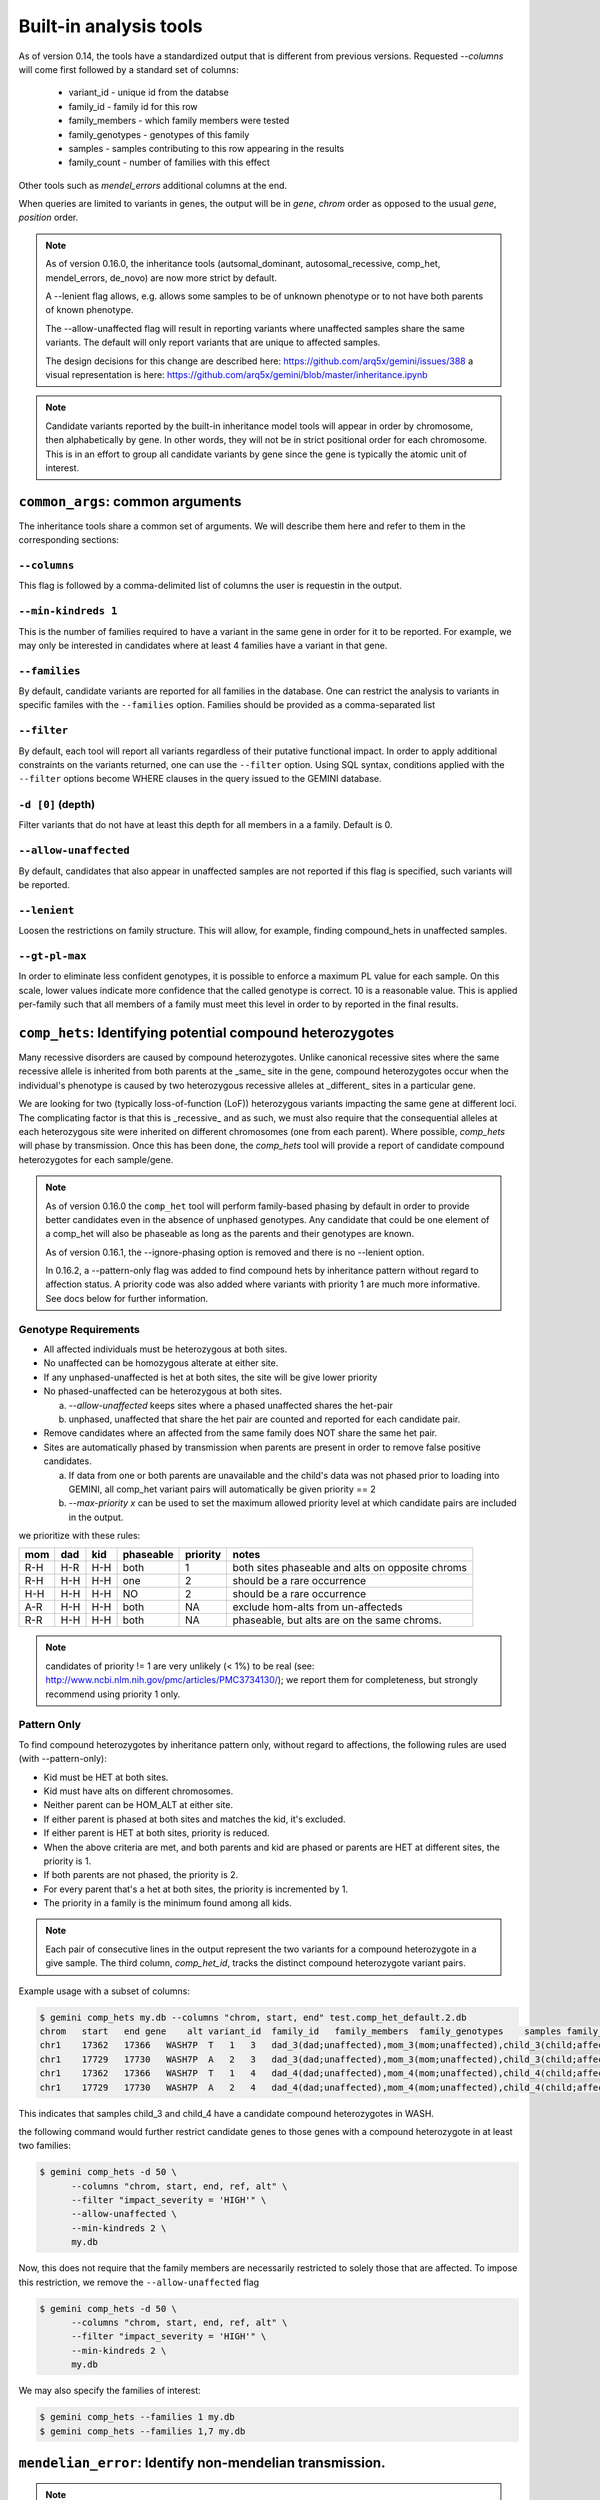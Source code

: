 ############################
Built-in analysis tools
############################

As of version 0.14, the tools have a standardized output that is different
from previous versions.
Requested `--columns` will come first followed by a standard set of columns:

 + variant_id - unique id from the databse
 + family_id - family id for this row
 + family_members - which family members were tested
 + family_genotypes - genotypes of this family
 + samples - samples contributing to this row appearing in the results
 + family_count - number of families with this effect

Other tools such as `mendel_errors` additional columns at the end.

When queries are limited to variants in genes, the output will be in 
`gene`, `chrom` order as opposed to the usual `gene`, `position` order.

.. note::

    As of version 0.16.0, the inheritance tools (autsomal_dominant,
    autosomal_recessive, comp_het, mendel_errors, de_novo) are now
    more strict by default.

    A --lenient flag allows, e.g. allows some samples to be of unknown
    phenotype or to not have both parents of known phenotype.

    The --allow-unaffected flag will result in reporting variants where
    unaffected samples share the same variants. The default will only
    report variants that are unique to affected samples.

    The design decisions for this change are described here:
    https://github.com/arq5x/gemini/issues/388
    a visual representation is here:
    https://github.com/arq5x/gemini/blob/master/inheritance.ipynb

.. note::

   Candidate variants reported by the built-in inheritance model tools
   will appear in order by chromosome, then alphabetically by gene.
   In other words, they will not be in strict positional order for each chromosome.
   This is in an effort to group all candidate variants by gene since the gene
   is typically the atomic unit of interest.

==================================
``common_args``: common arguments
==================================

The inheritance tools share a common set of arguments. We will
describe them here and refer to them in the corresponding sections:

---------------------
``--columns``
---------------------

This flag is followed by a comma-delimited list of columns the user is
requestin in the output.

-------------------------
``--min-kindreds 1``
-------------------------
This is the number of families required to have a variant in the same gene
in order for it to be reported. For example, we may only be interested in
candidates where at least 4 families have a variant in that gene.

--------------------
``--families``
--------------------
By default, candidate variants are reported for all families in the database.
One can restrict the analysis to variants in specific familes with the
``--families`` option.  Families should be provided as a comma-separated list


---------------------
``--filter``
---------------------

By default, each tool will report all variants regardless of their putative
functional impact. In order to apply additional constraints on the variants
returned, one can use the ``--filter`` option. Using SQL syntax, conditions
applied with the ``--filter`` options become WHERE clauses in the query issued to
the GEMINI database.

---------------------
``-d [0]`` (depth)
---------------------

Filter variants that do not have at least this depth for all members in a
a family. Default is 0.

----------------------
``--allow-unaffected``
----------------------

By default, candidates that also appear in unaffected samples are not reported
if this flag is specified, such variants will be reported.

-------------
``--lenient``
-------------

Loosen the restrictions on family structure. This will allow, for example,
finding compound_hets in unaffected samples.

---------------------
``--gt-pl-max``
---------------------

In order to eliminate less confident genotypes, it is possible to enforce a maximum PL value
for each sample. On this scale, lower values indicate more confidence that the called genotype
is correct. 10 is a reasonable value. This is applied per-family such that all
members of a family must meet this level in order to by reported in the final
results.

===========================================================================
``comp_hets``: Identifying potential compound heterozygotes
===========================================================================
Many recessive disorders are caused by compound heterozygotes. Unlike canonical
recessive sites where the same recessive allele is inherited from both parents
at the _same_ site in the gene, compound heterozygotes occur when
the individual's phenotype is caused by two heterozygous recessive alleles at
_different_ sites in a particular gene.

We are looking for two (typically loss-of-function (LoF))
heterozygous variants impacting the same gene at different loci.  The
complicating factor is that this is _recessive_ and as such, we must also
require that the consequential alleles at each heterozygous site were
inherited on different chromosomes (one from each parent). 
Where possible, `comp_hets` will phase by transmission. Once this has been
done, the `comp_hets` tool will provide a report of candidate compound
heterozygotes for each sample/gene.

.. note::

  As of version 0.16.0 the ``comp_het`` tool will perform family-based phasing
  by default in order to provide better candidates even in the absence of
  unphased genotypes. Any candidate that could be one element of a comp_het
  will also be phaseable as long as the parents and their genotypes are known.

  As of version 0.16.1, the --ignore-phasing option is removed and there is no
  --lenient option. 
  
  In 0.16.2, a --pattern-only flag was added to find compound hets by inheritance
  pattern without regard to affection status. A priority code was also added where
  variants with priority 1 are much more informative. See docs below for further
  information.

---------------------
Genotype Requirements
---------------------

- All affected individuals must be heterozygous at both sites.
- No unaffected can be homozygous alterate at either site.
- If any unphased-unaffected is het at both sites, the site will be give lower priority
- No phased-unaffected can be heterozygous at both sites.

  a. `--allow-unaffected` keeps sites where a phased unaffected shares the het-pair

  b. unphased, unaffected that share the het pair are counted and reported for each candidate pair.

- Remove candidates where an affected from the same family does NOT share the same het pair.
- Sites are automatically phased by transmission when parents are present in order to remove false positive candidates.
  
  a. If data from one or both parents are unavailable and the child's data was not phased prior to loading into GEMINI, all comp_het variant pairs will automatically be given priority == 2
  
  b. `--max-priority x` can be used to set the maximum allowed priority level at which candidate pairs are included in the output.


we prioritize with these rules:

===   ===      ====      =========   ========   ================================================
mom   dad      kid       phaseable   priority   notes
===   ===      ====      =========   ========   ================================================
R-H   H-R      H-H       both        1          both sites phaseable and alts on opposite chroms
R-H   H-H      H-H       one         2          should be a rare occurrence
H-H   H-H      H-H       NO          2          should be a rare occurrence
A-R   H-H      H-H       both        NA         exclude hom-alts from un-affecteds
R-R   H-H      H-H       both        NA         phaseable, but alts are on the same chroms.
===   ===      ====      =========   ========   ================================================

.. note::

   candidates of priority != 1 are very unlikely (< 1%) to be real
   (see: http://www.ncbi.nlm.nih.gov/pmc/articles/PMC3734130/); we report them
   for completeness, but strongly recommend using priority 1 only.


------------
Pattern Only
------------

To find compound heterozygotes by inheritance pattern only, without regard to affections, the
following rules are used (with --pattern-only):

- Kid must be HET at both sites.
- Kid must have alts on different chromosomes.
- Neither parent can be HOM_ALT at either site.
- If either parent is phased at both sites and matches the kid, it's excluded.
- If either parent is HET at both sites, priority is reduced.
- When the above criteria are met, and both parents and kid are phased or parents are HET at different sites, the priority is 1.
- If both parents are not phased, the priority is 2.
- For every parent that's a het at both sites, the priority is incremented by 1.
- The priority in a family is the minimum found among all kids.

.. note::

    Each pair of consecutive lines in the output represent the two variants
    for a compound heterozygote in a give sample.  The third column,
    `comp_het_id`, tracks the distinct compound heterozygote variant pairs.

Example usage with a subset of columns:

.. code-block:: bash

    $ gemini comp_hets my.db --columns "chrom, start, end" test.comp_het_default.2.db
    chrom   start   end gene    alt variant_id  family_id   family_members  family_genotypes    samples family_count    comp_het_id
    chr1    17362   17366   WASH7P  T   1   3   dad_3(dad;unaffected),mom_3(mom;unaffected),child_3(child;affected) TTCT|T,TTCT|TTCT,TTCT|T child_3 2   1
    chr1    17729   17730   WASH7P  A   2   3   dad_3(dad;unaffected),mom_3(mom;unaffected),child_3(child;affected) C|A,C|A,A|C child_3 2   1
    chr1    17362   17366   WASH7P  T   1   4   dad_4(dad;unaffected),mom_4(mom;unaffected),child_4(child;affected) TTCT|T,TTCT|TTCT,TTCT|T child_4 2   1
    chr1    17729   17730   WASH7P  A   2   4   dad_4(dad;unaffected),mom_4(mom;unaffected),child_4(child;affected) C|A,C|A,A|C child_4 2   1


This indicates that samples child_3 and child_4 have a candidate compound heterozygotes in WASH.

the following command would further restrict candidate genes to those genes with a compound heterozygote in at least two families:

.. code-block:: bash

    $ gemini comp_hets -d 50 \
          --columns "chrom, start, end, ref, alt" \
          --filter "impact_severity = 'HIGH'" \
          --allow-unaffected \
          --min-kindreds 2 \
          my.db

Now, this does not require that the family members are necessarily restricted to solely
those that are affected. To impose this restriction, we remove the ``--allow-unaffected``
flag

.. code-block:: bash

    $ gemini comp_hets -d 50 \
          --columns "chrom, start, end, ref, alt" \
          --filter "impact_severity = 'HIGH'" \
          --min-kindreds 2 \
          my.db

We may also specify the families of interest:

.. code-block:: bash

    $ gemini comp_hets --families 1 my.db
    $ gemini comp_hets --families 1,7 my.db

===========================================================================
``mendelian_error``: Identify non-mendelian transmission.
===========================================================================
.. note::

    This tool requires that you identify familial relationships via a PED file
    when loading your VCF into gemini via:

    ``gemini load -v my.vcf -p my.ped my.db``

We can query for mendelian errors in trios including:

- loss of heterozygosity
- implausible de-novo mutations
- de-novo mutations
- uniparental disomy

---------------------
Genotype Requirements
---------------------

- (LOH) kind and one parent are opposite homozygotes; other parent is HET
- (uniparental disomy) parents are opposite homozygotes; kid is homozygote;
- (plausible de novo) kid is het. parents are same homozygotes
- (implausible de novo) kid is homozygoes. parents are same homozygotes and opposite to kid.

If allow `--only-affected` is used, then the tools will only consider samples that have parents
**and** are affected. The default is to consider any sample with parents.

This tool will report the probability of a mendelian error in the final column
that is derived from the genotype likelihoods if they are available.

Example:

.. code-block:: bash

    $ gemini mendel_errors --columns "chrom,start,end" test.mendel.db --gt-pl-max 1
    chrom	start	end	variant_id	family_id	family_members	family_genotypes	samples	family_count	violation	violation_prob
    chr1	10670	10671	1	CEPH1463	NA12889(dad;unknown),NA12890(mom;unknown),NA12877(child;unknown)	G/G,G/G,G/C	NA12877	1	plausible de novo	0.962
    chr1	28493	28494	2	CEPH1463	NA12889(dad;unknown),NA12890(mom;unknown),NA12877(child;unknown)	T/C,T/T,C/C	NA12877	1	loss of heterozygosity	0.660
    chr1	28627	28628	3	CEPH1463	NA12889(dad;unknown),NA12890(mom;unknown),NA12877(child;unknown)	C/C,C/C,C/T	NA12877	1	plausible de novo	0.989
    chr1	267558	267560	5	CEPH1463	NA12889(dad;unknown),NA12890(mom;unknown),NA12877(child;unknown)	C/C,C/C,CT/C	NA12877	1	plausible de novo	0.896
    chr1	537969	537970	7	CEPH1463	NA12889(dad;unknown),NA12890(mom;unknown),NA12877(child;unknown)	C/C,C/C,C/T	NA12877	1	plausible de novo	0.928
    chr1	547518	547519	11	CEPH1463	NA12889(dad;unknown),NA12890(mom;unknown),NA12877(child;unknown)	G/G,G/G,G/T	NA12877	1	plausible de novo	1.000
    chr1	589081	589086	14	CEPH1463	NA12889(dad;unknown),NA12890(mom;unknown),NA12877(child;unknown)	G/G,GAGAA/GAGAA,G/G	NA12877	1	uniparental disomy	0.940
    chr1	749688	749689	16	CEPH1463	NA12889(dad;unknown),NA12890(mom;unknown),NA12877(child;unknown)	T/T,T/T,G/G	NA12877	1	implausible de novo	0.959
    chr1	788944	788945	17	CEPH1463	NA12889(dad;unknown),NA12890(mom;unknown),NA12877(child;unknown)	C/C,G/G,G/G	NA12877	1	uniparental disomy	0.914
    chr1	1004248	1004249	22	CEPH1463	NA12889(dad;unknown),NA12890(mom;unknown),NA12877(child;unknown)	G/G,G/G,G/C	NA12877	1	plausible de novo	1.000

Where, here, we have required the called genotype to have at most a PL of 1 (lower is more confident).
Note that the "violation" column indicates the type of mendelian error and the final column can be used for further filtering,
with higher numbers indicating a greater probability of mendelian error. We have found > 0.99 to be a reasonable
cutoff.

Arguments are similar to the other tools:


.. code-block:: bash

    positional arguments:
      db                    The name of the database to be queried.

    optional arguments:
      -h, --help            show this help message and exit
      --columns STRING      A list of columns that you would like returned. Def. =
                            "*"
      --filter STRING       Restrictions to apply to variants (SQL syntax)
      --min-kindreds MIN_KINDREDS
                            The min. number of kindreds that must have a candidate
                            variant in a gene.
      --families FAMILIES   Restrict analysis to a specific set of 1 or more
                            (comma) separated) families
      -d MIN_SAMPLE_DEPTH   The minimum aligned sequence depth required for
                            each sample in a family (default = 0)
      --gt-pl-max GT_PHRED_LL
                            The maximum phred-scaled genotype likelihod (PL)
                            allowed for each sample in a family.
      --allow-unaffected    consider candidates that also appear in unaffected samples.


===========================================================================
``de_novo``: Identifying potential de novo mutations.
===========================================================================
.. note::

    1. This tool requires that you identify familial relationships via a PED file
    when loading your VCF into gemini via:

    ``gemini load -v my.vcf -p my.ped my.db``

---------------------
Genotype Requirements
---------------------

- all affecteds must be het
- [affected] all unaffected must be homref or homalt
- at least 1 affected kid must have unaffected parents
- [strict] if an affected has affected parents, it's not de_novo
- [strict] all affected kids must have unaffected (or no) parents
- [strict] warning if none of the affected samples have parents.

The last 3 items, prefixed with [strict] can be turned off with `--lenient`

If `--allow-unaffected` is specified, then the item prefixed [affected] is not
required.


`Example PED file format for GEMINI`

.. code-block:: bash

	#Family_ID	Individual_ID	Paternal_ID	Maternal_ID	Sex	Phenotype	Ethnicity
	1	S173	S238	S239	1	2	caucasian
	1	S238	-9	-9	1	1	caucasian
	1	S239	-9	-9	2	1	caucasian
	2	S193	S230	S231	1	2	caucasian
	2	S230	-9	-9	1	1	caucasian
	2	S231	-9	-9	2	1	caucasian
	3	S242	S243	S244	1	2	caucasian
	3	S243	-9	-9	1	1	caucasian
	3	S244	-9	-9	2	1	caucasian
	4	S253	S254	S255	1	2	caucasianNEuropean
	4	S254	-9	-9	1	1	caucasianNEuropean
	4	S255	-9	-9	2	1	caucasianNEuropean


Assuming you have defined the familial relationships between samples when loading
your VCF into GEMINI, one can leverage a built-in tool for identifying de novo
(a.k.a spontaneous) mutations that arise in offspring.


-------
example
-------

.. code-block:: bash

    $ gemini de_novo --columns "chrom,start,end" test.de_novo.db
    chrom	start	end	variant_id	family_id	family_members	family_genotypes	samples	family_count
    chr10	1142207	1142208	1	1	1_dad(dad;unaffected),1_mom(mom;unaffected),1_kid(child;affected)	T/T,T/T,T/C	1_kid	1
    chr10	48003991	48003992	2	2	2_dad(dad;unaffected),2_mom(mom;unaffected),2_kid(child;affected)	C/C,C/C,C/T	2_kid	1
    chr10	48004991	48004992	3	3	3_dad(dad;unaffected),3_mom(mom;unaffected),3_kid(child;affected)	C/C,C/C,C/T	3_kid	1
    chr10	135336655	135336656	4	4	1_dad(dad;unaffected),1_mom(mom;unaffected),1_kid(child;affected)	G/G,G/G,G/A	1_kid	2
    chr10	135336655	135336656	4	4	2_dad(dad;unaffected),2_mom(mom;unaffected),2_kid(child;affected)	G/G,G/G,G/A	2_kid	2
    chr10	135369531	135369532	5	5	1_dad(dad;unaffected),1_mom(mom;unaffected),1_kid(child;affected)	T/T,T/T,T/C	1_kid	3
    chr10	135369531	135369532	5	5	2_dad(dad;unaffected),2_mom(mom;unaffected),2_kid(child;affected)	T/T,T/T,T/C	2_kid	3
    chr10	135369531	135369532	5	5	3_dad(dad;unaffected),3_mom(mom;unaffected),3_kid(child;affected)	T/T,T/T,T/C	3_kid	3

.. note::

    The output will always start with the the requested columns followed by
    the 5 columns enumerated at the start of this document.


.. code-block:: bash

    $ gemini de_novo -d 50 --columns "chrom,start,end" test.de_novo.db
    chrom	start	end	variant_id	family_id	family_members	family_genotypes	samples	family_count
    chr10	135369531	135369532	5	5	3_dad(dad;unaffected),3_mom(mom;unaffected),3_kid(child;affected)	T/T,T/T,T/C	3_kid	1



---------------------
``example``
---------------------


if we wanted to restrict candidate variants
to solely those with a HIGH predicted functional consequence, we could use the
following:

.. code-block:: bash

    $ gemini de_novo \
          --columns "chrom, start, end, ref, alt" \
          --filter "impact_severity = 'HIGH'" \
          test.de_novo.db
    chrom	start	end	ref	alt	variant_id	family_id	family_members	family_genotypes	samples	family_count
    chr10	1142207	1142208	T	C	1	1	1_dad(dad;unaffected),1_mom(mom;unaffected),1_kid(child;affected)	T/T,T/T,T/C	1_kid	1

-------------------------
``example``
-------------------------

the following command would further restrict candidate genes to those genes with a de novo variant in at least two families:

.. code-block:: bash

    $ gemini de_novo \
          --columns "chrom, start, end, ref, alt" \
          --filter "impact_severity = 'HIGH'" \
          --min-kindreds 2 \
          test.de_novo.db



--------------------
``example``
--------------------
By default, candidate de novo variants are reported for families
in the database.  One can restrict the analysis to variants in
specific familes with the ``--families`` option.  Families should be provided
as a comma-separated list

.. code-block:: bash

    $ gemini de_novo --families 1 my.db
    $ gemini de_novo --families 1,7 my.db


============================================================================
``autosomal_recessive``: Find variants meeting an autosomal recessive model.
============================================================================
.. warning::

    By default, this tool requires that you identify familial relationships
    via a PED file when loading your VCF into GEMINI.  For example:

    ``gemini load -v my.vcf -p my.ped my.db``

    However, in the absence of established parent/child relationships in the PED
    file, GEMINI will issue a WARNING, yet will attempt to identify autosomal
    recessive candidates for all samples marked as "affected".

---------------------
Genotype Requirements
---------------------

- all affecteds must be hom_alt
- [affected] no unaffected can be hom_alt (can be unknown)
- [strict] if parents exist they must be unaffected and het for all affected kids
- [strict] if there are no affecteds that have a parent, a warning is issued.

if `--lenient` is specified, the 2 points prefixed with "[strict]" are not required.

if `--allow-unaffected` is specified, the point prefix with "[affected]" is not required.


---------------------
``default behavior``
---------------------

Assuming you have defined the familial relationships between samples when
loading your VCF into GEMINI, one can leverage a built-in tool for
identifying variants that meet an autosomal recessive inheritance pattern.
The reported variants will be restricted to those variants having the
potential to impact the function of affecting protein coding transcripts.

For the following examples, let's assume we have a PED file for 3 different
families as follows (the kids are affected in each family, but the parents
are not):

.. code-block:: bash

    $ cat families.ped
    1	1_dad	0	0	-1	1
    1	1_mom	0	0	-1	1
    1	1_kid	1_dad	1_mom	-1	2
    2	2_dad	0	0	-1	1
    2	2_mom	0	0	-1	1
    2	2_kid	2_dad	2_mom	-1	2
    3	3_dad	0	0	-1	1
    3	3_mom	0	0	-1	1
    3	3_kid	3_dad	3_mom	-1	2

.. code-block:: bash

    $ gemini autosomal_recessive test.auto_rec.db --columns "chrom,start,end,gene"
    chrom	start	end	gene	variant_id	family_id	family_members	family_genotypes	samples	family_count
    chr10	48003991	48003992	ASAH2C	2	2	1_dad(dad;unaffected),1_mom(mom;unaffected),1_kid(child;affected)	C/T,C/T,T/T	1_kid	1
    chr10	48004991	48004992	ASAH2C	3	3	2_dad(dad;unaffected),2_mom(mom;unaffected),2_kid(child;affected)	C/T,C/T,T/T	2_kid	1
    chr10	135369531	135369532	SYCE1	5	5	3_dad(dad;unaffected),3_mom(mom;unaffected),3_kid(child;affected)	T/C,T/C,C/C	3_kid	1
    chr10	1142207	1142208	WDR37	1	1	1_dad(dad;unaffected),1_mom(mom;unaffected),1_kid(child;affected)	T/C,T/C,C/C	1_kid	2
    chr10	1142207	1142208	WDR37	1	1	2_dad(dad;unaffected),2_mom(mom;unaffected),2_kid(child;affected)	T/C,T/C,C/C	2_kid	2


.. note::

    The output will always start with the requested columns and end with the 5 extra columns
    enumerated at the start of this document.


To restrict the report to genes with variants (doesn't have
to be the _same_ variant) observed in at least two kindreds, use the following:

.. code-block:: bash

    $ gemini autosomal_recessive \
        --columns "gene, chrom, start, end, ref, alt, impact, impact_severity" \
        --min-kindreds 2 \
        test.auto_rec.db
    gene	chrom	start	end	ref	alt	impact	impact_severity	variant_id	family_id	family_members	family_genotypes	samples	family_count
    ASAH2C	chr10	48003991	48003992	C	T	non_syn_coding	MED	2	2	1_dad(dad;unaffected),1_mom(mom;unaffected),1_kid(child;affected)	C/T,C/T,T/T	1_kid	1
    ASAH2C	chr10	48004991	48004992	C	T	non_syn_coding	MED	3	3	2_dad(dad;unaffected),2_mom(mom;unaffected),2_kid(child;affected)	C/T,C/T,T/T	2_kid	1
    WDR37	chr10	1142207	1142208	T	C	stop_loss	HIGH	1	1	1_dad(dad;unaffected),1_mom(mom;unaffected),1_kid(child;affected)	T/C,T/C,C/C	1_kid	2
    WDR37	chr10	1142207	1142208	T	C	stop_loss	HIGH	1	1	2_dad(dad;unaffected),2_mom(mom;unaffected),2_kid(child;affected)	T/C,T/C,C/C	2_kid	2

to report only those with a HIGH predicted functional consequence, we could use the
following:

.. code-block:: bash

    $ gemini autosomal_recessive \
        --columns "gene, chrom, start, end, ref, alt, impact, impact_severity" \
        --min-kindreds 2 \
        --filter "impact_severity = 'HIGH'" \
        test.auto_rec.db
    gene	chrom	start	end	ref	alt	impact	impact_severity	variant_id	family_id	family_members	family_genotypes	samples	family_count
    WDR37	chr10	1142207	1142208	T	C	stop_loss	HIGH	1	1	1_dad(dad;unaffected),1_mom(mom;unaffected),1_kid(child;affected)	T/C,T/C,C/C	1_kid	2
    WDR37	chr10	1142207	1142208	T	C	stop_loss	HIGH	1	1	2_dad(dad;unaffected),2_mom(mom;unaffected),2_kid(child;affected)	T/C,T/C,C/C	2_kid	2


To limit to confidently called genotypes:

.. code-block:: bash

    $ gemini autosomal_dominant \
        --columns "gene, chrom, start, end, ref, alt, impact, impact_severity" \
        --filter "impact_severity = 'HIGH'" \
        --min-kindreds 1 \
        --gt-pl-max 10 \
        my.db


===========================================================================
``autosomal_dominant``: Find variants meeting an autosomal dominant model.
===========================================================================

.. warning::
    0. version 0.16.0 changes the behavior of this tool to be more strict.
    To regain more lenient behavior, specify --lenient and --allow-unaffected.

    By default, this tool requires that you identify familial relationships
    via a PED file when loading your VCF into GEMINI.  For example:

    ``gemini load -v my.vcf -p my.ped my.db``

---------------------
Genotype Requirements
---------------------

- All affecteds must be het
- [affected] No unaffected can be het or homalt (can be unknown)
- de_novo mutations are not auto_dom (at least not in the first generation)
- At least 1 affected must have 1 affected parent (or have no parents).
- If no affected has a parent, a warning is issued.
- [strict] All affecteds must have parents with known phenotype.
- [strict] All affected kids must have at least 1 affected parent


If `--lenient` is specified, the items prefixed with "[strict]" are not required.

If `--allow-unaffected` is specified, the item prefix with "[affected]" is not required.

Note that for autosomal dominant `--lenient` allows singleton affecteds to be used to meet the
`--min-kindreds` requirement if they are HET.


---------------------
``default behavior``
---------------------

For the following examples, let's assume we have a PED file for 3 different
families as follows (the kids are affected in each family, but the parents
are not):

.. code-block:: bash

    $ cat families.ped
    1	1_dad	0	0	-1	1
    1	1_mom	0	0	-1	1
    1	1_kid	1_dad	1_mom	-1	2
    2	2_dad	0	0	-1	1
    2	2_mom	0	0	-1	2
    2	2_kid	2_dad	2_mom	-1	2
    3	3_dad	0	0	-1	2
    3	3_mom	0	0	-1	-9
    3	3_kid	3_dad	3_mom	-1	2


.. code-block:: bash

    $ gemini autosomal_dominant test.auto_dom.db --columns "chrom,start,end,gene"
    chrom	start	end	gene	variant_id	family_id	family_members	family_genotypes	samples	family_count
    chr10	48003991	48003992	ASAH2C	3	3	2_dad(dad;unaffected),2_mom(mom;affected),2_kid(child;affected)	C/C,C/T,C/T	2_mom,2_kid	2
    chr10	48004991	48004992	ASAH2C	4	4	2_dad(dad;unaffected),2_mom(mom;affected),2_kid(child;affected)	C/C,C/T,C/T	2_mom,2_kid	2
    chr10	48003991	48003992	ASAH2C	3	3	3_dad(dad;affected),3_mom(mom;unknown),3_kid(child;affected)	C/T,C/C,C/T	3_dad,3_kid	2
    chr10	48004991	48004992	ASAH2C	4	4	3_dad(dad;affected),3_mom(mom;unknown),3_kid(child;affected)	C/T,C/C,C/T	3_dad,3_kid	2
    chr10	135336655	135336656	SPRN	5	5	3_dad(dad;affected),3_mom(mom;unknown),3_kid(child;affected)	G/A,G/G,G/A	3_dad,3_kid	1
    chr10	1142207	1142208	WDR37	1	1	2_dad(dad;unaffected),2_mom(mom;affected),2_kid(child;affected)	T/T,T/C,T/C	2_mom,2_kid	2
    chr10	1142207	1142208	WDR37	1	1	3_dad(dad;affected),3_mom(mom;unknown),3_kid(child;affected)	T/C,T/T,T/C	3_dad,3_kid	2



.. code-block:: bash

    $ gemini autosomal_dominant \
        --columns "gene, chrom, start, end, ref, alt, impact, impact_severity" \
        --min-kindreds 2 \
        test.auto_dom.db
    gene	chrom	start	end	ref	alt	impact	impact_severity	variant_id	family_id	family_members	family_genotypes	samples	family_count
    ASAH2C	chr10	48003991	48003992	C	T	non_syn_coding	MED	3	3	2_dad(dad;unaffected),2_mom(mom;affected),2_kid(child;affected)	C/C,C/T,C/T	2_mom,2_kid	2
    ASAH2C	chr10	48004991	48004992	C	T	non_syn_coding	MED	4	4	2_dad(dad;unaffected),2_mom(mom;affected),2_kid(child;affected)	C/C,C/T,C/T	2_mom,2_kid	2
    ASAH2C	chr10	48003991	48003992	C	T	non_syn_coding	MED	3	3	3_dad(dad;affected),3_mom(mom;unknown),3_kid(child;affected)	C/T,C/C,C/T	3_dad,3_kid	2
    ASAH2C	chr10	48004991	48004992	C	T	non_syn_coding	MED	4	4	3_dad(dad;affected),3_mom(mom;unknown),3_kid(child;affected)	C/T,C/C,C/T	3_dad,3_kid	2
    WDR37	chr10	1142207	1142208	T	C	stop_loss	HIGH	1	1	2_dad(dad;unaffected),2_mom(mom;affected),2_kid(child;affected)	T/T,T/C,T/C	2_mom,2_kid	2
    WDR37	chr10	1142207	1142208	T	C	stop_loss	HIGH	1	1	3_dad(dad;affected),3_mom(mom;unknown),3_kid(child;affected)	T/C,T/T,T/C	3_dad,3_kid	2


===========================================================================
``gene_wise``: Custom genotype filtering by gene. 
===========================================================================
The gemini query tool allows querying by variant and the inheritance tools
described above enable querying by gene for fixed inheritance patterns.
The `gene_wise` tool allows querying by gene with custom genotype filters
to bridge the gap between these tools.

With this tool, multiple `--gt-filter` s can be specified. Each filter can
be any valid filter; often, it will make sense to have 1 filter for each
family. For example, given this pedigree:

.. image:: ../images/gene_wise_example.png

Where only the orange samples are sequenced, we could devise a query::

    gemini gene_wise $db \
        --min-filters 3 \
        --gt-filter "gt_types.fam1_kid == HET and gt_types.fam1_mom == HOM_REF and gt_types.fam1_dad == HOM_REF" \
        --gt-filter "gt_types.fam2_kid == HET" \
        --gt-filter "gt_types.fam3_kid == HET" \
        --columns "chrom,start,end,gene,impact,impact_severity" \
        --filter "max_aaf_all < 0.005"

The `--min-filters` option means that we want all 3 of those filters to be met in a
gene in order for variants in that gene to be reported. We can envision a scenario where
we have 6 families (and 6 filters) and we want to report genes where 4 of them meet the
filters. In that case, the query would have 6 `--gt-filter` s and `--min-filters` of 3.

This differs from using gemini query with a single `--gt-filter` that combines each of those 
terms with an *and* because this allows each filter to be met **in a different variant** but
**in the same gene** while the gemini query tool applies all elements of the single filter
to each variant.

The output from the above query is::

    chrom  start     end       gene      impact              impact_severity  variant_filters  n_gene_variants  gene_filters
    chr5   60839982  60839983  ZSWIM6    non_syn_coding      MED              1,2,3            1                1,2,3
    chr6   32548031  32548032  HLA-DRB1  non_syn_coding      MED              1                4                1,2,3
    chr6   32552059  32552060  HLA-DRB1  frame_shift         HIGH             2                4                1,2,3
    chr6   32552131  32552132  HLA-DRB1  inframe_codon_gain  MED              3                4                1,2,3
    chr6   32552136  32552137  HLA-DRB1  non_syn_coding      MED              3                4                1,2,3

Note that the first gene has the same variant for all 3 families, so we could have found this with
the gemini query tool. However, for the HLA gene, each of the 3 filters passed in different variant
so this would be missed by the query tool which only looks at a single variant at a time.

As with the other tools, this tool orders by chromosome and gene and it applies `WHERE (is_exonic = 1 AND impact_severity != 'LOW')"` to the query.

 + The `variant_filters` column shows which filters were passed by the variant.
 + The `n_gene_variants` column shows how many variants in the gene are being reported.
 + The `gene_filter` column shows which filters in the gene passed by any variant.

===========================================================================
``pathways``: Map genes and variants to KEGG pathways.
===========================================================================
Mapping genes to biological pathways is useful in understanding the
function/role played by a gene. Likewise, genes involved in common pathways
is helpful in understanding heterogeneous diseases. We have integrated
the KEGG pathway mapping for gene variants, to explain/annotate variation.
This requires your VCF be annotated with either snpEff/VEP.

Examples:

.. code-block:: bash

	$ gemini pathways -v 68 example.db
	chrom	start	end	ref	alt	impact	sample	genotype	gene	transcript	pathway
	chr10	52004314	52004315	T	C	intron	M128215	C/C	ASAH2	ENST00000395526	hsa00600:Sphingolipid_metabolism,hsa01100:Metabolic_pathways
	chr10	126678091	126678092	G	A	stop_gain	M128215	G/A	CTBP2	ENST00000531469	hsa05220:Chronic_myeloid_leukemia,hsa04310:Wnt_signaling_pathway,hsa04330:Notch_signaling_pathway,hsa05200:Pathways_in_cancer
	chr16	72057434	72057435	C	T	non_syn_coding	M10475	C/T	DHODH	ENST00000219240	hsa01100:Metabolic_pathways,hsa00240:Pyrimidine_metabolism


Here, -v specifies the version of the Ensembl genes used to build the KEGG
pathway map. Hence, use versions that match the VEP/snpEff versions of the
annotated vcf for correctness. For e.g VEP v2.6 and snpEff v3.1 use Ensembl
68 version of the genomes.

We currently support versions 66 through 71 of the Ensembl genes


---------------
``--lof``
---------------
By default, all gene variants that map to pathways are reported.  However,
one may want to restrict the analysis to LoF variants using the ``--lof`` option.

.. code-block:: bash

	$ gemini pathways --lof -v 68 example.db
	chrom	start	end	ref	alt	impact	sample	genotype	gene	transcript	pathway
	chr10	126678091	126678092	G	A	stop_gain	M128215	G/A	CTBP2	ENST00000531469	hsa05220:Chronic_myeloid_leukemia,hsa04310:Wnt_signaling_pathway,hsa04330:Notch_signaling_pathway,hsa05200:Pathways_in_cancer



===========================================================================
``interactions``: Find genes among variants that are interacting partners.
===========================================================================
Integrating the knowledge of the known protein-protein interactions would be
useful in explaining variation data. Meaning to say that a damaging variant
in an interacting partner of a  potential protein may be equally interesting
as the protein itself. We have used the HPRD binary interaction data to build
a p-p network graph which can be explored by GEMINI.


Examples:

.. code-block:: bash

	$ gemini interactions -g CTBP2 -r 3 example.db
	sample	gene	order_of_interaction	interacting_gene
	M128215	CTBP2	0_order:	CTBP2
	M128215	CTBP2	1_order:	RAI2
	M128215	CTBP2	2_order:	RB1
	M128215	CTBP2	3_order:	TGM2,NOTCH2NL

Return CTBP2 (-g) interacting gene variants till the third order (-r)

---------------------
``lof_interactions``
---------------------
Use this option to restrict your analysis to only LoF variants.

.. code-block:: bash

	$ gemini lof_interactions -r 3 example.db
	sample	lof_gene	order_of_interaction	interacting_gene
	M128215	TGM2	1_order:	RB1
	M128215	TGM2	2_order:	none
	M128215	TGM2	3_order:	NOTCH2NL,CTBP2


Meaning to say return all LoF gene TGM2 (in sample M128215) interacting
partners to a 3rd order of interaction.


---------------------
``--var``
---------------------

An extended variant information (chrom, start, end etc.) for the interacting gene
may be achieved with the --var option for both the ``interactions`` and the
``lof_interactions``

.. code-block:: bash

	$ gemini interactions -g CTBP2 -r 3 --var example.db
	sample	gene	order_of_interaction	interacting_gene	var_id	chrom	start	end	impact	biotype	in_dbsnp	clinvar_sig	clinvar_disease_name	aaf_1kg_all	aaf_esp_all
	M128215	CTBP2	0	CTBP2	5	chr10	126678091	126678092	stop_gain	protein_coding	1	None	None	None	None
	M128215	CTBP2	1	RAI2	9	chrX	17819376	17819377	non_syn_coding	protein_coding	1	None	None	1	0.000473
	M128215	CTBP2	2	RB1	7	chr13	48873834	48873835	upstream	protein_coding	1	None	None	0.94	None
	M128215	CTBP2	3	NOTCH2NL	1	chr1	145273344	145273345	non_syn_coding	protein_coding	1	None	None	None	None
	M128215	CTBP2	3	TGM2	8	chr20	36779423	36779424	stop_gain	protein_coding	0	None	None	None	None

.. code-block:: bash

	$ gemini lof_interactions -r 3 --var example.db
	sample	lof_gene	order_of_interaction	interacting_gene	var_id	chrom	start	end	impact	biotype	in_dbsnp	clinvar_sig	clinvar_disease_name	aaf_1kg_all	aaf_esp_all
	M128215	TGM2	1	RB1	7	chr13	48873834	48873835	upstream	protein_coding	1	None	None	0.94	None
	M128215	TGM2	3	NOTCH2NL	1	chr1	145273344	145273345	non_syn_coding	protein_coding	1	None	None	None	None
	M128215	TGM2	3	CTBP2	5	chr10	126678091	126678092	stop_gain	protein_coding	1	None	None	None	None


===================================================================================
``lof_sieve``: Filter LoF variants by transcript position and type
===================================================================================
Not all candidate LoF variants are created equal. For e.g, a nonsense (stop gain)
variant impacting the first 5% of a polypeptide is far more likely to be deleterious
than one affecting the last 5%. Assuming you've annotated your VCF with snpEff v3.0+,
the lof_sieve tool reports the fractional position (e.g. 0.05 for the first 5%) of
the mutation in the amino acid sequence. In addition, it also reports the predicted
function of the transcript so that one can segregate candidate LoF variants that
affect protein_coding transcripts from processed RNA, etc.


.. code-block:: bash

	$ gemini lof_sieve chr22.low.exome.snpeff.100samples.vcf.db
	chrom   start   end ref alt highest_impact  aa_change   var_trans_pos   trans_aa_length var_trans_pct   sample  genotype    gene    transcript  trans_type
	chr22   17072346    17072347    C   T   stop_gain   W365*   365 557 0.655296229803  NA19327 C|T CCT8L2  ENST00000359963 protein_coding
	chr22   17072346    17072347    C   T   stop_gain   W365*   365 557 0.655296229803  NA19375 T|C CCT8L2  ENST00000359963 protein_coding
	chr22   17129539    17129540    C   T   splice_donor    None    None    None    None    NA18964 T|C TPTEP1  ENST00000383140 lincRNA
	chr22   17129539    17129540    C   T   splice_donor    None    None    None    None    NA19675 T|C TPTEP1  ENST00000383140 lincRNA


===========================================================
``annotate``: adding your own custom annotations
===========================================================
It is inevitable that researchers will want to enhance the gemini framework with
their own, custom annotations. ``gemini`` provides a sub-command called
``annotate`` for exactly this purpose. As long as you provide a ``tabix``'ed
annotation file in BED or VCF format, the ``annotate`` tool will, for each
variant in the variants table, screen for overlaps in your annotation file and
update a one or more new column in the variants table that you may specify on the command
line. This is best illustrated by example.

Let's assume you have already created a gemini database of a VCF file using
the ``load`` module.

.. code-block:: bash

    $ gemini load -v my.vcf -t snpEff my.db

Now, let's imagine you have an annotated file in BED format (``important.bed``)
that describes regions of the genome that are particularly relevant to your
lab's research. You would like to annotate in the gemini database which variants
overlap these crucial regions. We want to store this knowledge in a new column
in the ``variants`` table called ``important_variant`` that tracks whether a given
variant overlapped (1) or did not overlap (0) intervals in your annotation file.

To do this, you must first TABIX your BED file:

.. code-block:: bash

    $ bgzip important.bed
    $ tabix -p bed important.bed.gz


------------------------------------------------------
``-a boolean`` Did a variant overlap a region or not?
------------------------------------------------------

.. note::

    Formerly, the ``-a`` option was the ``-t`` option.


Now, you can use this TABIX'ed file to annotate which variants overlap your
important regions.  In the example below, the results will be stored in a new
column called "important".  The ``-t boolean`` option says that you just want to
track whether (1) or not (0) the variant overlapped one or more of your regions.

.. code-block:: bash

    $ gemini annotate -f important.bed.gz -c important -a boolean my.db

Since a new columns has been created in the database, we can now directly query
the new column.  In the example results below, the first and third variants
overlapped a crucial region while the second did not.

.. code-block:: bash

    $ gemini query \
        -q "select chrom, start, end, variant_id, important from variants" \
        my.db \
        | head -3
    chr22   100    101    1   1
    chr22   200    201    2   0
    chr22   300    500    3   1


-----------------------------------------------------
``-a count`` How many regions did a variant overlap?
-----------------------------------------------------
Instead of a simple yes or no, we can use the ``-t count`` option to *count*
how many important regions a variant overlapped.  It turns out that the 3rd
variant actually overlapped two important regions.

.. code-block:: bash

    $ gemini annotate -f important.bed.gz -c important -a count my.db

    $ gemini query \
        -q "select chrom, start, end, variant_id, crucial from variants" \
        my.db \
        | head -3
    chr22   100    101    1   1
    chr22   200    201    2   0
    chr22   300    500    3   2


-------------------------------------------------------
``-a extract`` Extract specific values from a BED file
-------------------------------------------------------
Lastly, we may also extract values from specific fields in a BED
file (or from the INFO field in a VCF) and populate one or more new columns
in the database based on
overlaps with the annotation file and the values of the fields therein.
To do this, we use the ``-a extract`` option.

This is best described with an example.  To set this up, let's imagine
that we have a VCF file from a different experiment and we want to annotate
the variants in our GEMINI database with the allele frequency and depth
tags from the INFO fields for the same variants in this other VCF file.


    # bgzip and tabix the vcf for use with the annotate tool.
    $ bgzip other.vcf
    $ tabix other.vcf.gz

Now that we have a proper TABIX'ed VCF file, we can use the ``-a extract`` option to populate new
columns in the GEMINI database.  In order to do so, we must specify:


    1. its type (e.g., text, int, float,)  (``-t``)

    2. the field in the INFO column of the VCF file that we should use to extract data with which to populate the new column (``-e``)

    3. what operation should be used to summarize the data in the event of multiple overlaps in the annotation file  (``-o``)

    4. (optionally) the name of the column we want to add (``-c``), if this is not specified, it will use the value from ``-e``.

For example, let's imagine we want to create a new column called "other_allele_freq" using the
AF field in our VCF file to populate it.

.. code-block:: bash

    $ gemini annotate -f other.vcf.gz \
                      -a extract \
                      -c other_allele_freq \
                      -t float \
                      -e AF \
                      -o mean \
                      my.db

This create a new column in ``my.db`` called ``other_allele_freq`` and this
new column will be a FLOAT.  In the event of multiple records in the VCF
file overlapping a variant in the database, the average (mean) of the allele
frequencies values from the VCF file will be used.

At this point, one can query the database based on the values of the
new ``other_allele_freq`` column:

.. code-block:: bash

    $ gemini query -q "select * from variants where other_allele_freq < 0.01" my.db


-------------------------------------------------------------------
``-t TYPE`` Specifying the column type(s) when using ``-a extract``
-------------------------------------------------------------------

The ``annotate`` tool will create three different types of columns via the ``-t`` option:

    1. Floating point columns for annotations with decimal precision as above (``-t float``)
    2. Integer columns for integral annotations (``-t integer``)
    3. Text columns for string columns such as "valid", "yes", etc. (``-t text``)

.. note::

    The ``-t`` option is only valid when using the ``-a extract`` option.

----------------------------------------------------------------------------
``-o OPERATION`` Specifying the summary operations when using ``-a extract``
----------------------------------------------------------------------------

In the event of multiple overlaps between a variant and records in the annotation
file, the ``annotate`` tool can summarize the values observed with multiple options:

    1. ``-o mean``.  Compute the average of the values.  **They must be numeric**.
    2. ``-o median``. Compute the median of the values.  **They must be numeric**.
    3. ``-o mix``. Compute the minimum of the values.  **They must be numeric**.
    4. ``-o max``. Compute the maximum of the values.  **They must be numeric**.
    5. ``-o mode``. Compute the maximum of the values.  **They must be numeric**.
    6. ``-o first``. Use the value from the **first** record in the annotation file.
    7. ``-o last``. Use the value from the **last** record in the annotation file.
    8. ``-o list``. Create a comma-separated list of the observed values.  **-t must be text**
    9. ``-o uniq_list``. Create a comma-separated list of the **distinct** (i.e., non-redundant) observed values.  **-t must be text**
    10. ``-o sum``. Compute the sum of the values. **They must be numeric**.

.. note::

    The ``-o`` option is only valid when using the ``-a extract`` option.


-------------------
Annotating with VCF
-------------------

Most of the examples to this point have pulled a column from a `tabix` indexed bed file.
It is likewise possible to pull from the INFO field  of a `tabix` index VCF. The syntax
is identical but the ``-e`` operation will specify the names of fields in the INFO column
to pull. By default, those names will be used, but that can still be specified with the
`-c` column.
Here are some example uses

.. code-block:: bash

    # put a DP column in the db:
    gemini annotate -f anno.vcf.gz -o list -e DP -t integer my.db

    # ... and name it 'depth'
    gemini annotate -f anno.vcf.gz -o list -e DP -c depth -t integer my.db

    # use multiple columns
    gemini annotate -f anno.vcf.gz -o list,mean -e DP,Qmeter -c depth,qmeter -t integer my.db

Missing values are allowed since we expect that in some cases an annotation VCF will not
have all INFO fields specified for all variants.

.. note::

    We recommend decomposing and normalizing variants before annotating.
    See :ref:`preprocess` for a detailed explanation of how to do this.


-------------------------------------------------------------------
Extracting and populating multiple columns at once.
-------------------------------------------------------------------
One can also extract and populate multiple columns at once by providing
comma-separated lists (no spaces) of column names (``-c``), types (``-t``), numbers (``-e``),
and summary operations (``-o``).  For example, recall that in the VCF example above,
we created a TABIX'ed BED file containg the allele frequency and depth values from
the INFO field as the 4th and 5th columns in the BED, respectively.

Instead of running the ``annotate`` tool twice (once for eaxh column), we can
run the tool once and load both columns in the same run.  For example:

.. code-block:: bash

    $ gemini annotate -f other.bed.gz \
                      -a extract \
                      -c other_allele_freq,other_depth \
                      -t float,integer \
                      -e 4,5 \
                      -o mean,max \
                      my.db

We can then use each of the new columns to filter variants with a GEMINI query:

.. code-block:: bash

    $ gemini query -q "select * from variants \
                       where other_allele_freq < 0.01 \
                       and other_depth > 100" my.db


===========================================================================
``region``: Extracting variants from specific regions or genes
===========================================================================
One often is concerned with variants found solely in a particular gene or
genomic region. ``gemini`` allows one to extract variants that fall within
specific genomic coordinates as follows:

---------
``--reg``
---------
.. code-block:: bash

	$ gemini region --reg chr1:100-200 my.db

----------
``--gene``
----------
Or, one can extract variants based on a specific gene name.

.. code-block:: bash

	$ gemini region --gene PTPN22 my.db

---------------------
``--columns``
---------------------

By default, this tool reports all columns in the ``variants`` table. One may
choose to report only a subset of the columns using the ``--columns`` option.  For
example, to report just the ``gene, chrom, start, end, ref, alt, impact``, and ``impact_severity`` columns, one
would use the following:

.. code-block:: bash

    $ gemini region --gene DHODH \
                    --columns "chrom, start, end, ref, alt, gene, impact" \
                    my.db

    chr16   72057281    72057282    A   G   DHODH   intron
    chr16   72057434    72057435    C   T   DHODH   non_syn_coding
    chr16   72059268    72059269    T   C   DHODH   downstream

---------------------
``--filter``
---------------------

By default, this tool will report all variants regardless of their putative
functional impact.  In order to apply additional constraints on the variants
returned, one can use the ``--filter`` option.  Using SQL syntax, conditions
applied with the ``--filter option become WHERE clauses in the query issued to
the GEMINI database.  For example, if we wanted to restrict candidate variants
to solely those with a HIGH predicted functional consequence, we could use the
following:

.. code-block:: bash

    $ gemini region --gene DHODH \
                    --columns "chrom, start, end, ref, alt, gene, impact" \
                    --filter "alt='G'"
                    my.db

    chr16   72057281    72057282    A   G   DHODH   intron

---------------------
``--json``
---------------------
Reporting query output in JSON format may enable
HTML/Javascript apps to query GEMINI and retrieve
the output in a format that is amenable to web development protocols.

To report in JSON format, use the ``--json`` option. For example:

.. code-block:: bash

    $ gemini region --gene DHODH \
                    --columns "chrom, start, end, ref, alt, gene, impact" \
                    --filter "alt='G'"
                    --json
                    my.db

    {"chrom": "chr16", "start": 72057281, "end": 72057282, "ref": "A", "alt": "G", "gene": "DHODH"}



===========================================================================
``windower``: Conducting analyses on genome "windows".
===========================================================================

``gemini`` includes a convenient tool for computing variation metrics across
genomic windows (both fixed and sliding). Here are a few examples to whet your
appetite.  If you're still hungry, contact us.

Compute the average nucleotide diversity for all variants found in
non-overlapping, 50Kb windows.

.. code-block:: bash

	$ gemini windower -w 50000 -s 0 -t nucl_div -o mean my.db

Compute the average nucleotide diversity for all variants found in 50Kb windows
that overlap by 10kb.

.. code-block:: bash

	$ gemini windower -w 50000 -s 10000 -t nucl_div -o mean my.db


Compute the max value for HWE statistic for all variants in a window of size
10kb

.. code-block:: bash

	$ gemini windower  -w 10000 -t hwe -o max my.db


===========================================================================
``stats``: Compute useful variant statistics.
===========================================================================
The ``stats`` tool computes some useful variant statistics like


Compute the transition and transversion ratios for the snps

.. code-block:: bash

	$ gemini stats --tstv my.db
	ts	tv	ts/tv
	4	5	0.8



---------------------
``--tstv-coding``
---------------------
Compute the transition/transversion ratios for the snps in the coding
regions.

----------------------
``--tstv-noncoding``
----------------------
Compute the transition/transversion ratios for the snps in the non-coding
regions.


Compute the type and count of the snps.

.. code-block:: bash

	$ gemini stats --snp-counts my.db
	type	count
	A->G	2
	C->T	1
	G->A	1


Calculate the site frequency spectrum of the variants.

.. code-block:: bash

	$ gemini stats --sfs my.db
	aaf	count
	0.125	2
	0.375	1


Compute the pair-wise genetic distance between each sample

.. code-block:: bash

	$ gemini stats --mds my.db
	sample1	sample2	distance
	M10500	M10500	0.0
	M10475	M10478	1.25
	M10500	M10475	2.0
	M10500	M10478	0.5714



Return a count of the types of genotypes per sample

.. code-block:: bash

	$ gemini stats --gts-by-sample my.db
	sample	num_hom_ref	num_het	num_hom_alt	num_unknown	total
	M10475	4	1	3	1	9
	M10478	2	2	4	1	9



Return the total variants per sample (sum of homozygous
and heterozygous variants)

.. code-block:: bash

	$ gemini stats --vars-by-sample my.db
	sample	total
	M10475	4
	M10478	6


----------------------
``--summarize``
----------------------

If none of these tools are exactly what you want, you can summarize the variants
per sample of an arbitrary query using the --summarize flag. For example, if you
wanted to know, for each sample, how many variants are on chromosome 1 that are also
in dbSNP:

.. code-block:: bash

   	$ gemini stats --summarize "select * from variants where in_dbsnp=1 and chrom='chr1'" my.db
	sample	total	num_het	num_hom_alt
	M10475	1	1	0
	M128215	1	1	0
	M10478	2	2	0
	M10500	2	1	1

===============================================================
``burden``: perform sample-wise gene-level burden calculations
===============================================================
The ``burden`` tool provides a set of utilities to perform burden
summaries on a per-gene, per sample basis. By default, it outputs
a table of gene-wise counts of all high impact variants in coding regions for
each sample:

.. code-block:: bash

	$ gemini burden test.burden.db
	gene	M10475	M10478	M10500	M128215
	WDR37	2	2	2	2
	CTBP2	0	0	0	1
	DHODH	1	0	0	0

----------------------
``--nonsynonymous``
----------------------
If you want to be a little bit less restrictive, you can include all
non-synonymous variants instead:

.. code-block:: bash

   	$ gemini burden --nonsynonymous test.burden.db
	gene	M10475	M10478	M10500	M128215
	SYCE1	0	1	1	0
	WDR37	2	2	2	2
	CTBP2	0	0	0	1
	ASAH2C	2	1	1	0
	DHODH	1	0	0	0

----------------------
``--calpha``
----------------------
If your database has been loaded with a PED file describing case and
control samples, you can calculate the
`c-alpha <http://www.plosgenetics.org/article/info%3Adoi%2F10.1371%2Fjournal.pgen.1001322>`_
statistic for cases vs. control:

.. code-block:: bash

   	$ gemini burden --calpha test.burden.db
	gene	T	c	Z	p_value
	SYCE1	-0.5	0.25	-1.0	0.841344746069
	WDR37	-1.0	1.5	-0.816496580928	0.792891910879
	CTBP2	0.0	0.0	nan	nan
	ASAH2C	-0.5	0.75	-0.57735026919	0.718148569175
	DHODH	0.0	0.0	nan	nan

To calculate the P-value using a permutation test, use the ``--permutations`` option,
specifying the number of permutations of the case/control labels you want to use.

------------------------------------------------
``--min-aaf`` and ``--max-aaf`` for ``--calpha``
------------------------------------------------
By default, all variants affecting a given gene will be included in the
C-alpha computation.  However, one may establish alternate allele frequency
boundaries for the variants included using the ``--min-aaf`` and
``--max-aaf`` options.

.. code-block:: bash

   	$ gemini burden --calpha test.burden.db --min-aaf 0.0 --max-aaf 0.01


---------------------------------------------
``--cases`` and ``--controls for ``--calpha``
---------------------------------------------

If you do not have a PED file loaded, or your PED file does not follow the
standard `PED phenotype encoding format <http://pngu.mgh.harvard.edu/~purcell/plink/data.shtml>`_
you can still perform the c-alpha test, but you have to specify which samples
are the control samples and which are the case samples:

.. code-block:: bash

	$ gemini burden --controls M10475 M10478 --cases M10500 M128215 --calpha test.burden.db
	gene	T	c	Z	p_value
	SYCE1	-0.5	0.25	-1.0	0.841344746069
	WDR37	-1.0	1.5	-0.816496580928	0.792891910879
	CTBP2	0.0	0.0	nan	nan
	ASAH2C	-0.5	0.75	-0.57735026919	0.718148569175
	DHODH	0.0	0.0	nan	nan

---------------------------------------------
``--nonsynonymous`` ``--calpha``
---------------------------------------------
If you would rather consider all nonsynonymous variants for the C-alpha test rather
than just the medium and high impact variants, add the ``--nonsynonymous`` flag.


===========================================================================
``ROH``: Identifying runs of homozygosity
===========================================================================
Runs of homozygosity are long stretches of homozygous genotypes that reflect
segments shared identically by descent and are a result of consanguinity or
natural selection. Consanguinity elevates the occurrence of rare recessive
diseases (e.g. cystic fibrosis) that represent homozygotes for strongly deleterious
mutations. Hence, the identification of these runs holds medical value.

The 'roh' tool in GEMINI returns runs of homozygosity identified in whole genome data.
The tool basically looks at every homozygous position on the chromosome as a possible
start site for the run and looks for those that could give rise to a potentially long
stretch of homozygous genotypes.

For e.g. for the given example allowing ``1 HET`` genotype (h) and ``2 UKW`` genotypes (u)
the possible roh runs (H) would be:


.. code-block:: bash

	genotype_run = H H H H h H H H H u H H H H H u H H H H H H H h H H H H H h H H H H H
	roh_run1     = H H H H h H H H H u H H H H H u H H H H H H H
	roh_run2     =           H H H H u H H H H H u H H H H H H H h H H H H H
	roh_run3     =                     H H H H H u H H H H H H H h H H H H H
	roh_run4     =                                 H H H H H H H h H H H H H

roh returned for --min-snps = 20 would be:

.. code-block:: bash

	roh_run1     = H H H H h H H H H u H H H H H u H H H H H H H
	roh_run2     =           H H H H u H H H H H u H H H H H H H h H H H H H

As you can see, the immediate homozygous position right of a break (h or u) would be the possible
start of a new roh run and genotypes to the left of a break are pruned since they cannot
be part of a longer run than we have seen before.



Return ``roh`` with minimum of 50 snps, a minimum run length of 1 mb and a minimum sample depth of 20
for sample S138 (with default values for allowed number of HETS, UNKS and total depth).

.. code-block:: bash

	$ gemini roh --min-snps 50 \
	           --min-gt-depth 20 \
			   --min-size 1000000 \
			   -s S138 \
			   roh_run.db
	chrom	start	end	sample	num_of_snps	density_per_kb	run_length_in_bp
	chr2 233336080 234631638 S138 2583 1.9953 1295558
	chr2	238341281	239522281	S138	2899	2.4555	1181000


===========================================================================
``set_somatic``: Flag somatic variants
===========================================================================
Somatic mutations in a tumor-normal pair are variants that are present in
the tumor but not in the normal sample.

.. note::

    1. This tool requires that you specify the sample layout via a PED file
    when loading your VCF into GEMINI via:

    ``gemini load -v my.vcf -p my.ped my.db``


`Example PED file format for GEMINI`

.. code-block:: bash

	#Family_ID	Individual_ID	Paternal_ID	Maternal_ID	Sex	Phenotype	Ethnicity
	1       Normal  -9      -9      0       1       -9
	1       Tumor   -9      -9      0       2       -9


---------------------
``default behavior``
---------------------
By default, ``set_somatic`` simply marks variants that are genotyped as
homozygous reference in the normal sample and non-reference in the tumor.
More stringent somatic filtering criteria are available through tunable
command line parameters.

.. code-block:: bash

	$ gemini set_somatic \
            --min-depth 30 \
            --min-qual 20 \
            --min-somatic-score 18 \
            --min-tumor-depth 10 \
            --min-norm-depth 10 \
            tumor_normal.db
        tum_name	tum_gt	tum_alt_freq	tum_alt_depth	tum_depth	nrm_name	nrm_gt	nrm_alt_freq	nrm_alt_depth	nrm_depth	chrom	start	end	ref	alt	gene
        tumor	GAAAAAAAAAAAAAGGTGAAAATT/GAAAAAAAAAAAAGGTGAAAATT	0.217391304348	5	23	normal	GAAAAAAAAAAAAAGGTGAAAATT/GAAAAAAAAAAAAAGGTGAAAATT	0.0	0	25	chrX	132838304	132838328	GAAAAAAAAAAAAAGGTGAAAATT	GAAAAAAAAAAAAGGTGAAAATT	GPC3
        tumor	CTGCTATTTTG/CG	0.22	11	50	normal	CTGCTATTTTG/CTGCTATTTTG	0.0	0	70	chr17	59861630	59861641	CTGCTATTTTG	CG	BRIP1
        tumor	C/A	0.555555555556	10	18	normal	C/C	0.0	0	17	chr17	7578460	7578461	C	A	TP53
        tumor	C/T	0.1875	12	64	normal	C/C	0.0	0	30	chr2	128046288	128046289	C	T	ERCC3
        Identified and set 4 somatic mutations


----------------------------
``--min-depth [None]``
----------------------------
The minimum required combined depth for tumor and normal samples.

---------------------
``--min-qual [None]``
---------------------
The minimum required variant quality score.

-----------------------------------
``--min-somatic-score [None]``
-----------------------------------
The minimum required somatic score (SSC). This score is produced by various
somatic variant detection algorithms including SpeedSeq, SomaticSniper,
and VarScan 2.

-----------------------------------
``--max-norm-alt-freq [None]``
-----------------------------------
The maximum frequency of the alternate allele allowed in the normal sample.

-----------------------------------
``--max-norm-alt-count [None]``
-----------------------------------
The maximum count of the alternate allele allowed in the normal sample.

----------------------------
``--min-norm-depth [None]``
----------------------------
The minimum depth required in the normal sample.

-----------------------------------
``--min-tumor-alt-freq [None]``
-----------------------------------
The minimum frequency of the alternate allele required in the tumor sample.

-----------------------------------
``--min-tumor-alt-count [None]``
-----------------------------------
The minimum count of the alternate allele required in the tumor sample.

----------------------------
``--min-tumor-depth [None]``
----------------------------
The minimum depth required in the tumor sample.

---------------------
``--chrom [None]``
---------------------
A specific chromosome on which to flag somatic mutations.

---------------------
``--dry-run``
---------------------
Don't set the is_somatic flag, just report what _would_ be set. For testing
purposes.


===========================================================================
``actionable_mutations``: Report actionable somatic mutations and drug-gene interactions
===========================================================================
Actionable mutations are somatic variants in COSMIC cancer census genes with
medium or high impact severity predictions. This tool reports actionable
mutations as well as their known drug interactions (if any) from DGIdb.
Current functionality is only for SNVs and indels.

.. note::

    1. This tool requires somatic variants to have been flagged using
           ``set_somatic``


.. code-block:: bash

	$ gemini actionable_mutations tumor_normal.db
	tum_name	chrom	start	end	ref	alt	gene	impact	is_somatic	in_cosmic_census	dgidb_info
	tumor	chr2	128046288	128046289	C	T	ERCC3	non_syn_coding	1	1	None
	tumor	chr17	7578460	7578461	C	A	TP53	non_syn_coding	1	1	{'searchTerm': 'TP53', 'geneCategories': ['CLINICALLY ACTIONABLE', 'DRUGGABLE GENOME', 'TUMOR SUPPRESSOR', 'TRANSCRIPTION FACTOR COMPLEX', 'DRUG RESISTANCE', 'HISTONE MODIFICATION', 'DNA REPAIR', 'TRANSCRIPTION FACTOR BINDING'], 'geneName': 'TP53', 'geneLongName': 'tumor protein p53', 'interactions': [{'source': 'DrugBank', 'interactionId': '711cbe42-4930-4b46-963e-79ab35bbbd0f', 'interactionType': 'n/a', 'drugName': '1-(9-ETHYL-9H-CARBAZOL-3-YL)-N-METHYLMETHANAMINE'}, {'source': 'PharmGKB', 'interactionId': '8234d9b9-085d-49b1-aac2-cf5375d91477', 'interactionType': 'n/a', 'drugName': 'FLUOROURACIL'}, {'source': 'PharmGKB', 'interactionId': '605d7bca-7ed9-428e-aa7c-f76aafd66b54', 'interactionType': 'n/a', 'drugName': 'PACLITAXEL'}, {'source': 'TTD', 'interactionId': '1fe9db63-3581-435b-b22a-12d45c8c9864', 'interactionType': 'activator', 'drugName': 'CURAXIN CBLC102'}, {'source': 'TALC', 'interactionId': '8f8f6822-cb9e-40aa-8360-5532e059f1e7', 'interactionType': 'vaccine', 'drugName': 'EP-2101'}, {'source': 'TALC', 'interactionId': 'd59e14bc-b9a5-4c9f-a5aa-7ba322f0fa0e', 'interactionType': 'vaccine', 'drugName': 'MUTANT P53 PEPTIDE PULSED DENDRITIC CELL'}, {'source': 'TALC', 'interactionId': '79256b6e-9a16-4fbe-a237-28dbca28bc2a', 'interactionType': 'vaccine', 'drugName': 'AD.P53-DC'}]}
	tumor	chr17	59861630	59861641	CTGCTATTTTG	CG	BRIP1	inframe_codon_loss	1	1	None
	tumor	chrX	132838304	132838328	GAAAAAAAAAAAAAGGTGAAAATT	GAAAAAAAAAAAAGGTGAAAATT	GPC3	splice_region	1	1	None


===========================================================================
``fusions``: Report putative gene fusions
===========================================================================
Report putative somatic gene fusions from structural variants in a tumor-normal
pair. Putative fusions join two genes and preserve transcript strand
orientation.

.. note::

    1. This tool requires somatic variants to have been flagged using
           ``set_somatic``


---------------------
``default behavior``
---------------------
By default, ``fusions`` reports structural variants that are flagged as
somatic, join two different genes, and preserve transcript strand orientation.
These may be further filtered using tunable command line parameters.


.. code-block:: bash

	$ gemini fusions \
	    --min_qual 5 \
	    --in_cosmic_census \
	    tumor_normal.db
	chromA   breakpointA_start  breakpointA_end	chromB	breakpointB_start   breakpointB_end var_id  qual    strandA strandB sv_type geneA   geneB   tool    evidence_type   is_precise  sample
    chr3	176909953	176909982	chr3	178906001	178906030	1233	9.58	-	+	complex	TBL1XR1	PIK3CA	LUMPY	PE	0	tumor


---------------------
``--min_qual [None]``
---------------------
The minimum required variant quality score.

--------------------------
``--evidence_type STRING``
--------------------------
The required supporting evidence types for the variant from
LUMPY ("PE", "SR", or "PE,SR").

----------------------
``--in_cosmic_census``
----------------------
Require at least one of the affected genes to be in the
COSMIC cancer gene census.


===========================================================================
``db_info``: List the gemini database tables and columns
===========================================================================

Because of the sheer number of annotations that are stored in gemini, there are
admittedly too many columns to remember by rote.  If you can't recall the name of
particular column, just use the ``db_info`` tool.  It will report all of the
tables and all of the columns / types in each table:

.. code-block:: bash

	$ gemini db_info test.db
	table_name          column_name                   type
	variants            chrom                         text
	variants            start                         integer
	variants            end                           integer
	variants            variant_id                    integer
	variants            anno_id                       integer
	variants            ref                           text
	variants            alt                           text
	variants            qual                          float
	variants            filter                        text
	variants            type                          text
	variants            sub_type                      text
	variants            gts                           blob
	variants            gt_types                      blob
	variants            gt_phases                     blob
	variants            gt_depths                     blob
	variants            call_rate                     float
	variants            in_dbsnp                      bool
	variants            rs_ids                        text
	variants            in_omim                       bool
	variants            clin_sigs                     text
	variants            cyto_band                     text
	variants            rmsk                          text
	variants            in_cpg_island                 bool
	variants            in_segdup                     bool
	variants            is_conserved                  bool
	variants            num_hom_ref                   integer
	variants            num_het                       integer
	variants            num_hom_alt                   integer
	variants            num_unknown                   integer
	variants            aaf                           float
	variants            hwe                           float
	variants            inbreeding_coeff              float
	variants            pi                            float
	variants            recomb_rate                   float
	variants            gene                          text
	variants            transcript                    text
	variants            is_exonic                     bool
	variants            is_coding                     bool
	variants            is_lof                        bool
	variants            exon                          text
	variants            codon_change                  text
	variants            aa_change                     text
	variants            aa_length                     text
	variants            biotype                       text
	variants            impact                        text
	variants            impact_severity               text
	variants            polyphen_pred                 text
	variants            polyphen_score                float
	variants            sift_pred                     text
	variants            sift_score                    float
	variants            anc_allele                    text
	variants            rms_bq                        float
	variants            cigar                         text
	variants            depth                         integer
	variants            strand_bias                   float
	variants            rms_map_qual                  float
	variants            in_hom_run                    integer
	variants            num_mapq_zero                 integer
	variants            num_alleles                   integer
	variants            num_reads_w_dels              float
	variants            haplotype_score               float
	variants            qual_depth                    float
	variants            allele_count                  integer
	variants            allele_bal                    float
	variants            in_hm2                        bool
	variants            in_hm3                        bool
	variants            is_somatic
	variants            in_esp                        bool
	variants            aaf_esp_ea                    float
	variants            aaf_esp_aa                    float
	variants            aaf_esp_all                   float
	variants            exome_chip                    bool
	variants            in_1kg                        bool
	variants            aaf_1kg_amr                   float
	variants            aaf_1kg_asn                   float
	variants            aaf_1kg_afr                   float
	variants            aaf_1kg_eur                   float
	variants            aaf_1kg_all                   float
	variants            grc                           text
	variants            gms_illumina                  float
	variants            gms_solid                     float
	variants            gms_iontorrent                float
	variants            encode_tfbs
	variants            encode_consensus_gm12878      text
	variants            encode_consensus_h1hesc       text
	variants            encode_consensus_helas3       text
	variants            encode_consensus_hepg2        text
	variants            encode_consensus_huvec        text
	variants            encode_consensus_k562         text
	variants            encode_segway_gm12878         text
	variants            encode_segway_h1hesc          text
	variants            encode_segway_helas3          text
	variants            encode_segway_hepg2           text
	variants            encode_segway_huvec           text
	variants            encode_segway_k562            text
	variants            encode_chromhmm_gm12878       text
	variants            encode_chromhmm_h1hesc        text
	variants            encode_chromhmm_helas3        text
	variants            encode_chromhmm_hepg2         text
	variants            encode_chromhmm_huvec         text
	variants            encode_chromhmm_k562          text
	variant_impacts     variant_id                    integer
	variant_impacts     anno_id                       integer
	variant_impacts     gene                          text
	variant_impacts     transcript                    text
	variant_impacts     is_exonic                     bool
	variant_impacts     is_coding                     bool
	variant_impacts     is_lof                        bool
	variant_impacts     exon                          text
	variant_impacts     codon_change                  text
	variant_impacts     aa_change                     text
	variant_impacts     aa_length                     text
	variant_impacts     biotype                       text
	variant_impacts     impact                        text
	variant_impacts     impact_severity               text
	variant_impacts     polyphen_pred                 text
	variant_impacts     polyphen_score                float
	variant_impacts     sift_pred                     text
	variant_impacts     sift_score                    float
	samples             sample_id                     integer
	samples             name                          text
	samples             family_id                     integer
	samples             paternal_id                   integer
	samples             maternal_id                   integer
	samples             sex                           text
	samples             phenotype                     text
	samples             ethnicity                     text
